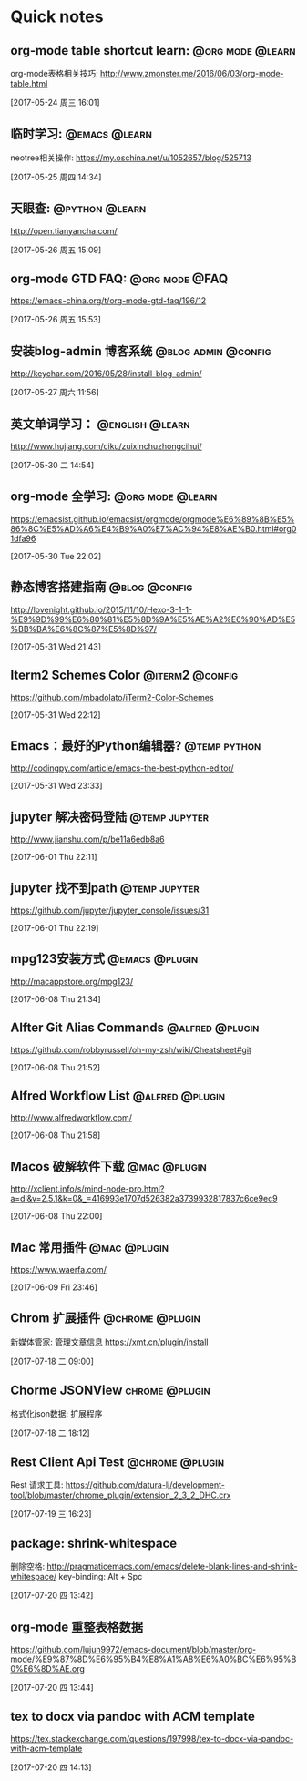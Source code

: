 * Quick notes

** org-mode table shortcut learn:                         :@org:mode:@learn:
   org-mode表格相关技巧: http://www.zmonster.me/2016/06/03/org-mode-table.html

   [2017-05-24 周三 16:01]

** 临时学习:                                                 :@emacs:@learn:
   neotree相关操作: https://my.oschina.net/u/1052657/blog/525713

   [2017-05-25 周四 14:34]

** 天眼查:                                                  :@python:@learn:
   http://open.tianyancha.com/

   [2017-05-26 周五 15:09]

** org-mode GTD FAQ:                                        :@org:mode:@FAQ:
   https://emacs-china.org/t/org-mode-gtd-faq/196/12

   [2017-05-26 周五 15:53]

** 安装blog-admin 博客系统                             :@blog:admin:@config:
   http://keychar.com/2016/05/28/install-blog-admin/

   [2017-05-27 周六 11:56]

** 英文单词学习：                                          :@english:@learn:
   http://www.hujiang.com/ciku/zuixinchuzhongcihui/

   [2017-05-30 二 14:54]

** org-mode 全学习:                                       :@org:mode:@learn:
   https://emacsist.github.io/emacsist/orgmode/orgmode%E6%89%8B%E5%86%8C%E5%AD%A6%E4%B9%A0%E7%AC%94%E8%AE%B0.html#org01dfa96

   [2017-05-30 Tue 22:02]

** 静态博客搭建指南                                          :@blog:@config:
   http://lovenight.github.io/2015/11/10/Hexo-3-1-1-%E9%9D%99%E6%80%81%E5%8D%9A%E5%AE%A2%E6%90%AD%E5%BB%BA%E6%8C%87%E5%8D%97/

   [2017-05-31 Wed 21:43]

** Iterm2 Schemes Color                                    :@iterm2:@config:
   https://github.com/mbadolato/iTerm2-Color-Schemes

   [2017-05-31 Wed 22:12]
** Emacs：最好的Python编辑器?                       :@temp:python:
   http://codingpy.com/article/emacs-the-best-python-editor/

   [2017-05-31 Wed 23:33]

** jupyter 解决密码登陆                                      :@temp:jupyter:
   http://www.jianshu.com/p/be11a6edb8a6

   [2017-06-01 Thu 22:11]

** jupyter 找不到path                                   :@temp:jupyter:
   https://github.com/jupyter/jupyter_console/issues/31

   [2017-06-01 Thu 22:19]

** mpg123安装方式                                           :@emacs:@plugin:
   http://macappstore.org/mpg123/

   [2017-06-08 Thu 21:34]

** Alfter Git Alias Commands                               :@alfred:@plugin:
   https://github.com/robbyrussell/oh-my-zsh/wiki/Cheatsheet#git

   [2017-06-08 Thu 21:52]

** Alfred Workflow List                                     :@alfred:@plugin:
   http://www.alfredworkflow.com/

   [2017-06-08 Thu 21:58]

** Macos 破解软件下载                                         :@mac:@plugin:
   http://xclient.info/s/mind-node-pro.html?a=dl&v=2.5.1&k=0&_=416993e1707d526382a3739932817837c6ce9ec9

   [2017-06-08 Thu 22:00]

** Mac 常用插件                                               :@mac:@plugin:
   https://www.waerfa.com/

   [2017-06-09 Fri 23:46]

** Chrom 扩展插件                                          :@chrome:@plugin:
   新媒体管家: 管理文章信息
   https://xmt.cn/plugin/install

   [2017-07-18 二 09:00]

** Chorme JSONView                                          :chrome:@plugin:
   格式化json数据: 扩展程序

  [2017-07-18 二 18:12]

** Rest Client Api Test                                    :@chrome:@plugin:
   Rest 请求工具: https://github.com/datura-lj/development-tool/blob/master/chrome_plugin/extension_2_3_2_DHC.crx

  [2017-07-19 三 16:23]

** package: shrink-whitespace
   删除空格: http://pragmaticemacs.com/emacs/delete-blank-lines-and-shrink-whitespace/
   key-binding: Alt + Spc

  [2017-07-20 四 13:42]

** org-mode 重整表格数据
   https://github.com/lujun9972/emacs-document/blob/master/org-mode/%E9%87%8D%E6%95%B4%E8%A1%A8%E6%A0%BC%E6%95%B0%E6%8D%AE.org

  [2017-07-20 四 13:44]

** tex to docx via pandoc with ACM template
   https://tex.stackexchange.com/questions/197998/tex-to-docx-via-pandoc-with-acm-template

  [2017-07-20 四 14:13]
